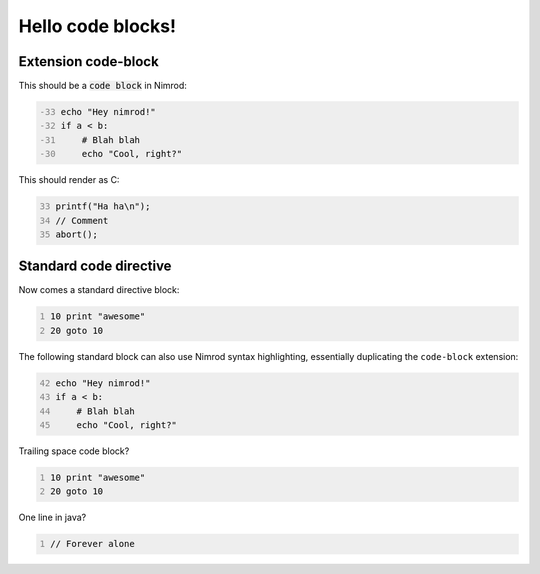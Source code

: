 ==================
Hello code blocks!
==================

Extension code-block
====================

This should be a `code block`:code: in Nimrod:

.. code-block::
    :number-lines: -33

    echo "Hey nimrod!"
    if a < b:
        # Blah blah
        echo "Cool, right?"

This should render as C:

.. code-block:: c
    :number-lines: 33

    printf("Ha ha\n");
    // Comment
    abort();

Standard code directive
=======================

Now comes a standard directive block:

.. code::
    :number-lines:

    10 print "awesome"
    20 goto 10

The following standard block can also use Nimrod syntax highlighting,
essentially duplicating the ``code-block`` extension:

.. code:: nimrod
    :number-lines: 42

    echo "Hey nimrod!"
    if a < b:
        # Blah blah
        echo "Cool, right?"

Trailing space code block?

.. code::
    :number-lines:

    10 print "awesome"
    20 goto 10
    
    

One line in java?

.. code:: java
    :number-lines:

    // Forever alone
